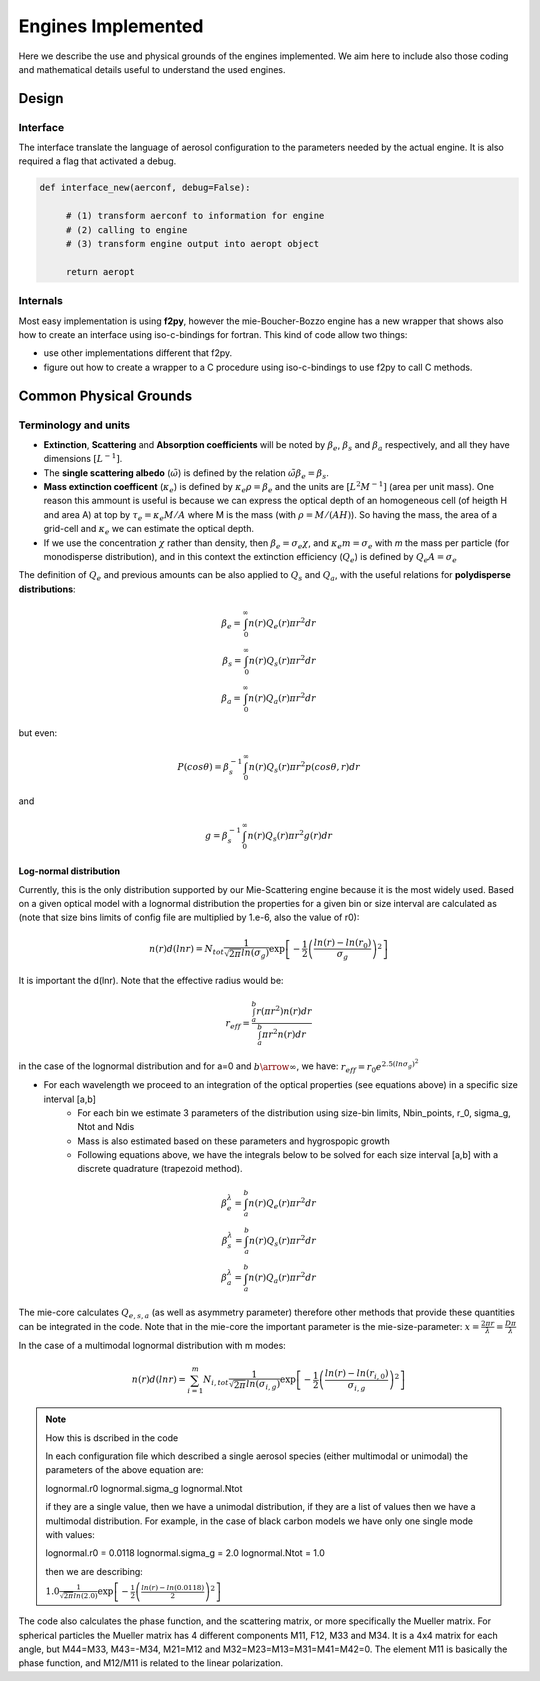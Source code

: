 .. docs/source/engines.rst 

   (C) Copyright 2022- ECMWF.
  
   This software is licensed under the terms of the Apache Licence Version 2.0
   which can be obtained at http://www.apache.org/licenses/LICENSE-2.0.
 
   In applying this licence, ECMWF does not waive the privileges and immunities
   granted to it by virtue of its status as an intergovernmental organisation
   nor does it submit to any jurisdiction.

  Author:
     Ramiro Checa-Garcia. ECMWF
 
  Modifications:
     10-Dec-2022   Ramiro Checa-Garcia    1st. version
 
                                                                                          


Engines Implemented
*******************
Here we describe the use and physical grounds of the engines implemented. We aim here to include also those coding and mathematical details useful to understand the used engines.

Design
======

Interface
---------

The interface translate the language of aerosol configuration to the parameters needed by the actual engine. It is also required a flag that activated a debug.

.. code-block:: python

   def interface_new(aerconf, debug=False):

        # (1) transform aerconf to information for engine
        # (2) calling to engine 
        # (3) transform engine output into aeropt object

        return aeropt

Internals
---------

Most easy implementation is using **f2py**, however the mie-Boucher-Bozzo engine has a new wrapper that shows also how to create an interface using iso-c-bindings for fortran. This kind of code allow two things:

* use other implementations different that f2py.
* figure out how to create a wrapper to a C procedure using iso-c-bindings to use f2py to call C methods.


Common Physical Grounds
=======================


Terminology and units
---------------------

* **Extinction**, **Scattering** and **Absorption coefficients** will be noted by  :math:`\beta_{e}`,  :math:`\beta_{s}` and  :math:`\beta_{a}` respectively, and all they have dimensions :math:`[L^{-1}]`.
* The **single scattering albedo** (:math:`\tilde{\omega}`) is defined by the relation :math:`\tilde{\omega}\beta_{e}=\beta_{s}`.
* **Mass extinction coefficent** (:math:`\kappa_{e}`) is defined by :math:`\kappa_{e}\rho=\beta_{e}` and the units are :math:`[L^{2}M^{-1}]`  (area per unit mass). One reason this ammount is useful is because we can express the optical depth of an homogeneous cell (of heigth H and area A) at top by :math:`\tau_{e}=\kappa_{e}M/A` where M is the mass (with :math:`\rho=M/(AH)`). So having the mass, the area of a grid-cell and :math:`\kappa_{e}` we can estimate the optical depth.
* If we use the concentration :math:`\chi` rather than density, then :math:`\beta_{e}=\sigma_{e}\chi`, and :math:`\kappa_{e}m=\sigma_{e}` with `m` the mass per particle (for monodisperse distribution), and in this context the extinction efficiency (:math:`Q_{e}`) is defined by :math:`Q_{e}A=\sigma_{e}` 

The definition of :math:`Q_{e}` and previous amounts can be also applied to :math:`Q_{s}` and :math:`Q_{a}`, with the useful relations for **polydisperse distributions**:

.. math::

   \beta_{e} = \int_{0}^{\infty} n(r)Q_{e}(r)\pi r^{2}dr \\
   \beta_{s} = \int_{0}^{\infty} n(r)Q_{s}(r)\pi r^{2}dr \\
   \beta_{a} = \int_{0}^{\infty} n(r)Q_{a}(r)\pi r^{2}dr 

but even:

.. math::

    P(cos \theta)=\beta_{s}^{-1}\int_{0}^{\infty}n(r)Q_{s}(r)\pi r^{2} p(cos \theta, r)dr

and

.. math::

   g = \beta_{s}^{-1}\int_{0}^{\infty} n(r)Q_{s}(r)\pi r^{2}g(r)dr


Log-normal distribution
"""""""""""""""""""""""

Currently, this is the only distribution supported by our Mie-Scattering engine because it is the most widely used. Based on a given optical model with a lognormal distribution the properties for a given bin or size interval are calculated as (note that size bins limits of config file are multiplied by 1.e-6, also the value of r0):

.. math::

   n(r)d(lnr)=N_{tot}\frac{1}{\sqrt{2\pi}ln(\sigma_{g})}\exp\left[-\frac{1}{2}\left(\frac{ln(r)-ln(r_{0})}{\sigma_{g}}\right)^{2}\right]

It is important the d(lnr). Note that the effective radius would be:

.. math::

   r_{eff}=\frac{\int_{a}^{b}r(\pi r^{2})n(r)dr}{\int_{a}^{b}\pi r^{2}n(r)dr}

in the case of the lognormal distribution and for a=0 and :math:`b\arrow\infty`, we have:  :math:`r_{eff}=r_{0}e^{2.5(ln\sigma_{g})^{2}}`
 
* For each wavelength we proceed to an integration of the optical properties (see equations above) in a specific size interval [a,b]
    * For each bin we estimate 3 parameters of the distribution using size-bin limits, Nbin_points, r_0, sigma_g, Ntot and Ndis
    * Mass is also estimated based on these parameters and hygrospopic growth
    * Following equations above, we have the integrals below to be solved for each size interval [a,b] with a discrete quadrature (trapezoid method). 

.. math::

   \beta_{e}^{\lambda} = \int_{a}^{b} n(r)Q_{e}(r)\pi r^{2}dr \\
   \beta_{s}^{\lambda} = \int_{a}^{b} n(r)Q_{s}(r)\pi r^{2}dr \\
   \beta_{a}^{\lambda} = \int_{a}^{b} n(r)Q_{a}(r)\pi r^{2}dr 

The mie-core calculates :math:`Q_{e,s,a}` (as well as asymmetry parameter) therefore other methods that provide these quantities can be integrated in the code. Note that
in the mie-core the important parameter is the mie-size-parameter: :math:`x=\frac{2\pi r}{\lambda}=\frac{D\pi}{\lambda}`


In the case of a multimodal lognormal distribution with m modes:

.. math::

   n(r)d(lnr)=\sum_{i=1}^{m} N_{i,tot}\frac{1}{\sqrt{2\pi}ln(\sigma_{i,g})}\exp\left[-\frac{1}{2}\left(\frac{ln(r)-ln(r_{i,0})}{\sigma_{i,g}}\right)^{2}\right]

.. note:: How this is dscribed in the code
   
   In each configuration file which described a single aerosol species (either multimodal or unimodal) the parameters of the above equation are:
   
   lognormal.r0       
   lognormal.sigma_g 
   lognormal.Ntot

   if they are a single value, then we have a unimodal distribution, if they are a list of values then we have a multimodal distribution. For example, in the case
   of black carbon models we have only one single mode with values:

   lognormal.r0 = 0.0118
   lognormal.sigma_g = 2.0
   lognormal.Ntot = 1.0
   
   then we are describing: 
   
     
   :math:`1.0\frac{1}{\sqrt{2\pi}ln(2.0)}\exp\left[-\frac{1}{2}\left(\frac{ln(r)-ln(0.0118)}{2}\right)^{2}\right]`


The code also calculates the phase function, and the scattering matrix, or more specifically the Mueller matrix. For spherical particles the Mueller matrix has 4 different components
M11, F12, M33 and M34. It is a 4x4 matrix for each angle, but M44=M33, M43=-M34, M21=M12 and M32=M23=M13=M31=M41=M42=0. The element M11 is basically the phase function, and M12/M11 is
related to the linear polarization. 
